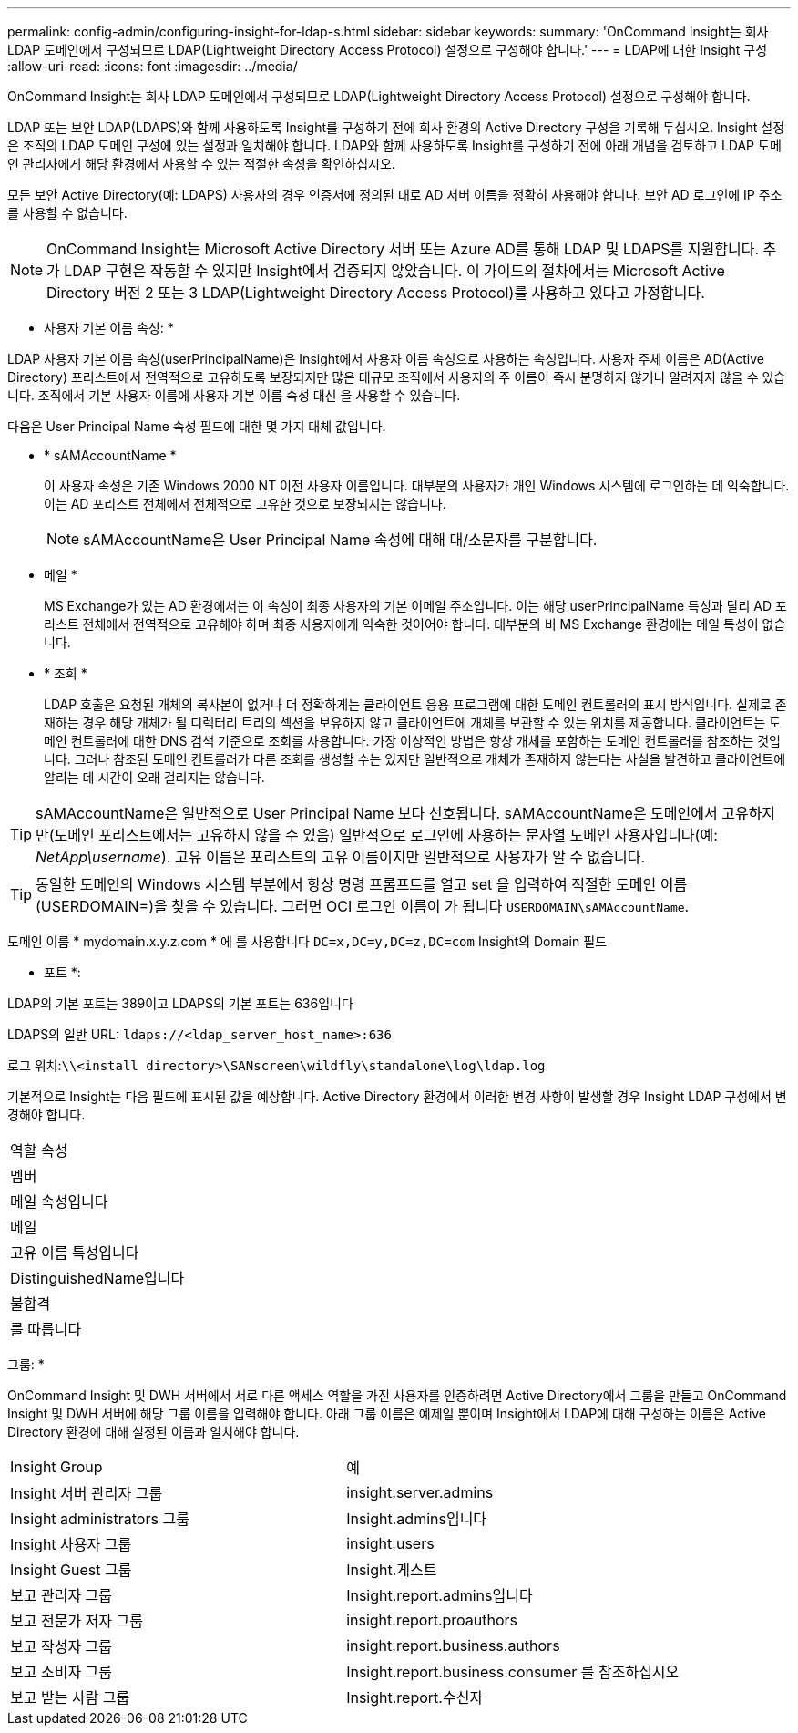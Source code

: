 ---
permalink: config-admin/configuring-insight-for-ldap-s.html 
sidebar: sidebar 
keywords:  
summary: 'OnCommand Insight는 회사 LDAP 도메인에서 구성되므로 LDAP(Lightweight Directory Access Protocol) 설정으로 구성해야 합니다.' 
---
= LDAP에 대한 Insight 구성
:allow-uri-read: 
:icons: font
:imagesdir: ../media/


[role="lead"]
OnCommand Insight는 회사 LDAP 도메인에서 구성되므로 LDAP(Lightweight Directory Access Protocol) 설정으로 구성해야 합니다.

LDAP 또는 보안 LDAP(LDAPS)와 함께 사용하도록 Insight를 구성하기 전에 회사 환경의 Active Directory 구성을 기록해 두십시오. Insight 설정은 조직의 LDAP 도메인 구성에 있는 설정과 일치해야 합니다. LDAP와 함께 사용하도록 Insight를 구성하기 전에 아래 개념을 검토하고 LDAP 도메인 관리자에게 해당 환경에서 사용할 수 있는 적절한 속성을 확인하십시오.

모든 보안 Active Directory(예: LDAPS) 사용자의 경우 인증서에 정의된 대로 AD 서버 이름을 정확히 사용해야 합니다. 보안 AD 로그인에 IP 주소를 사용할 수 없습니다.

[NOTE]
====
OnCommand Insight는 Microsoft Active Directory 서버 또는 Azure AD를 통해 LDAP 및 LDAPS를 지원합니다. 추가 LDAP 구현은 작동할 수 있지만 Insight에서 검증되지 않았습니다. 이 가이드의 절차에서는 Microsoft Active Directory 버전 2 또는 3 LDAP(Lightweight Directory Access Protocol)를 사용하고 있다고 가정합니다.

====
* 사용자 기본 이름 속성: *

LDAP 사용자 기본 이름 속성(userPrincipalName)은 Insight에서 사용자 이름 속성으로 사용하는 속성입니다. 사용자 주체 이름은 AD(Active Directory) 포리스트에서 전역적으로 고유하도록 보장되지만 많은 대규모 조직에서 사용자의 주 이름이 즉시 분명하지 않거나 알려지지 않을 수 있습니다. 조직에서 기본 사용자 이름에 사용자 기본 이름 속성 대신 을 사용할 수 있습니다.

다음은 User Principal Name 속성 필드에 대한 몇 가지 대체 값입니다.

* * sAMAccountName *
+
이 사용자 속성은 기존 Windows 2000 NT 이전 사용자 이름입니다. 대부분의 사용자가 개인 Windows 시스템에 로그인하는 데 익숙합니다. 이는 AD 포리스트 전체에서 전체적으로 고유한 것으로 보장되지는 않습니다.

+

NOTE: sAMAccountName은 User Principal Name 속성에 대해 대/소문자를 구분합니다.

* 메일 *
+
MS Exchange가 있는 AD 환경에서는 이 속성이 최종 사용자의 기본 이메일 주소입니다. 이는 해당 userPrincipalName 특성과 달리 AD 포리스트 전체에서 전역적으로 고유해야 하며 최종 사용자에게 익숙한 것이어야 합니다. 대부분의 비 MS Exchange 환경에는 메일 특성이 없습니다.

* * 조회 *
+
LDAP 호출은 요청된 개체의 복사본이 없거나 더 정확하게는 클라이언트 응용 프로그램에 대한 도메인 컨트롤러의 표시 방식입니다. 실제로 존재하는 경우 해당 개체가 될 디렉터리 트리의 섹션을 보유하지 않고 클라이언트에 개체를 보관할 수 있는 위치를 제공합니다. 클라이언트는 도메인 컨트롤러에 대한 DNS 검색 기준으로 조회를 사용합니다. 가장 이상적인 방법은 항상 개체를 포함하는 도메인 컨트롤러를 참조하는 것입니다. 그러나 참조된 도메인 컨트롤러가 다른 조회를 생성할 수는 있지만 일반적으로 개체가 존재하지 않는다는 사실을 발견하고 클라이언트에 알리는 데 시간이 오래 걸리지는 않습니다.




TIP: sAMAccountName은 일반적으로 User Principal Name 보다 선호됩니다. sAMAccountName은 도메인에서 고유하지만(도메인 포리스트에서는 고유하지 않을 수 있음) 일반적으로 로그인에 사용하는 문자열 도메인 사용자입니다(예: _NetApp\username_). 고유 이름은 포리스트의 고유 이름이지만 일반적으로 사용자가 알 수 없습니다.


TIP: 동일한 도메인의 Windows 시스템 부분에서 항상 명령 프롬프트를 열고 set 을 입력하여 적절한 도메인 이름(USERDOMAIN=)을 찾을 수 있습니다. 그러면 OCI 로그인 이름이 가 됩니다 `USERDOMAIN\sAMAccountName`.

도메인 이름 * mydomain.x.y.z.com * 에 를 사용합니다 `DC=x,DC=y,DC=z,DC=com` Insight의 Domain 필드

* 포트 *:

LDAP의 기본 포트는 389이고 LDAPS의 기본 포트는 636입니다

LDAPS의 일반 URL: `ldaps://<ldap_server_host_name>:636`

로그 위치:``\\<install directory>\SANscreen\wildfly\standalone\log\ldap.log``

기본적으로 Insight는 다음 필드에 표시된 값을 예상합니다. Active Directory 환경에서 이러한 변경 사항이 발생할 경우 Insight LDAP 구성에서 변경해야 합니다.

|===


 a| 
역할 속성



 a| 
멤버



 a| 
메일 속성입니다



 a| 
메일



 a| 
고유 이름 특성입니다



 a| 
DistinguishedName입니다



 a| 
불합격



 a| 
를 따릅니다

|===
그룹: *

OnCommand Insight 및 DWH 서버에서 서로 다른 액세스 역할을 가진 사용자를 인증하려면 Active Directory에서 그룹을 만들고 OnCommand Insight 및 DWH 서버에 해당 그룹 이름을 입력해야 합니다. 아래 그룹 이름은 예제일 뿐이며 Insight에서 LDAP에 대해 구성하는 이름은 Active Directory 환경에 대해 설정된 이름과 일치해야 합니다.

|===


| Insight Group | 예 


 a| 
Insight 서버 관리자 그룹
 a| 
insight.server.admins



 a| 
Insight administrators 그룹
 a| 
Insight.admins입니다



 a| 
Insight 사용자 그룹
 a| 
insight.users



 a| 
Insight Guest 그룹
 a| 
Insight.게스트



 a| 
보고 관리자 그룹
 a| 
Insight.report.admins입니다



 a| 
보고 전문가 저자 그룹
 a| 
insight.report.proauthors



 a| 
보고 작성자 그룹
 a| 
insight.report.business.authors



 a| 
보고 소비자 그룹
 a| 
Insight.report.business.consumer 를 참조하십시오



 a| 
보고 받는 사람 그룹
 a| 
Insight.report.수신자

|===